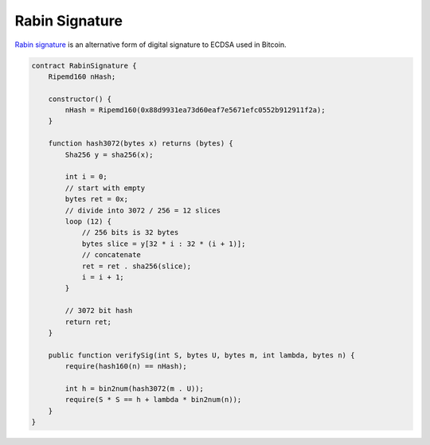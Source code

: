 ===============
Rabin Signature
===============

`Rabin signature <https://nchain.com/app/uploads/2018/09/Rabin-Signatures-in-Bitcoin-Cash.pdf>`_ is an alternative form of digital signature to ECDSA used in Bitcoin.

.. code-block:: solidity

    contract RabinSignature {
        Ripemd160 nHash;

        constructor() {
            nHash = Ripemd160(0x88d9931ea73d60eaf7e5671efc0552b912911f2a);
        }

        function hash3072(bytes x) returns (bytes) {
            Sha256 y = sha256(x);

            int i = 0;
            // start with empty
            bytes ret = 0x;
            // divide into 3072 / 256 = 12 slices
            loop (12) {
                // 256 bits is 32 bytes
                bytes slice = y[32 * i : 32 * (i + 1)];
                // concatenate
                ret = ret . sha256(slice);
                i = i + 1;
            }

            // 3072 bit hash
            return ret;
        }

        public function verifySig(int S, bytes U, bytes m, int lambda, bytes n) {
            require(hash160(n) == nHash);

            int h = bin2num(hash3072(m . U));
            require(S * S == h + lambda * bin2num(n));
        }
    }
